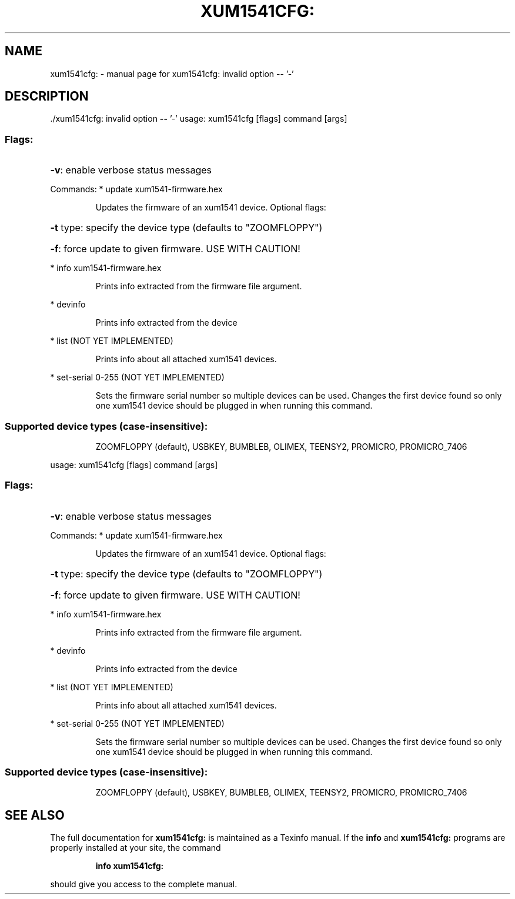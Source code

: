 .\" DO NOT MODIFY THIS FILE!  It was generated by help2man 1.47.8.
.TH XUM1541CFG: "1" "July 2020" "xum1541cfg: invalid option -- '-'" "User Commands"
.SH NAME
xum1541cfg: \- manual page for xum1541cfg: invalid option -- '-'
.SH DESCRIPTION
\&./xum1541cfg: invalid option \fB\-\-\fR '\-'
usage: xum1541cfg [flags] command [args]
.SS "Flags:"
.HP
\fB\-v\fR: enable verbose status messages
.PP
Commands:
* update xum1541\-firmware.hex
.IP
Updates the firmware of an xum1541 device. Optional flags:
.HP
\fB\-t\fR type: specify the device type (defaults to "ZOOMFLOPPY")
.HP
\fB\-f\fR: force update to given firmware. USE WITH CAUTION!
.PP
* info xum1541\-firmware.hex
.IP
Prints info extracted from the firmware file argument.
.PP
* devinfo
.IP
Prints info extracted from the device
.PP
* list (NOT YET IMPLEMENTED)
.IP
Prints info about all attached xum1541 devices.
.PP
* set\-serial 0\-255 (NOT YET IMPLEMENTED)
.IP
Sets the firmware serial number so multiple devices can be used.
Changes the first device found so only one xum1541 device should
be plugged in when running this command.
.SS "Supported device types (case-insensitive):"
.IP
ZOOMFLOPPY (default), USBKEY, BUMBLEB, OLIMEX, TEENSY2, PROMICRO, PROMICRO_7406
.PP
usage: xum1541cfg [flags] command [args]
.SS "Flags:"
.HP
\fB\-v\fR: enable verbose status messages
.PP
Commands:
* update xum1541\-firmware.hex
.IP
Updates the firmware of an xum1541 device. Optional flags:
.HP
\fB\-t\fR type: specify the device type (defaults to "ZOOMFLOPPY")
.HP
\fB\-f\fR: force update to given firmware. USE WITH CAUTION!
.PP
* info xum1541\-firmware.hex
.IP
Prints info extracted from the firmware file argument.
.PP
* devinfo
.IP
Prints info extracted from the device
.PP
* list (NOT YET IMPLEMENTED)
.IP
Prints info about all attached xum1541 devices.
.PP
* set\-serial 0\-255 (NOT YET IMPLEMENTED)
.IP
Sets the firmware serial number so multiple devices can be used.
Changes the first device found so only one xum1541 device should
be plugged in when running this command.
.SS "Supported device types (case-insensitive):"
.IP
ZOOMFLOPPY (default), USBKEY, BUMBLEB, OLIMEX, TEENSY2, PROMICRO, PROMICRO_7406
.SH "SEE ALSO"
The full documentation for
.B xum1541cfg:
is maintained as a Texinfo manual.  If the
.B info
and
.B xum1541cfg:
programs are properly installed at your site, the command
.IP
.B info xum1541cfg:
.PP
should give you access to the complete manual.
